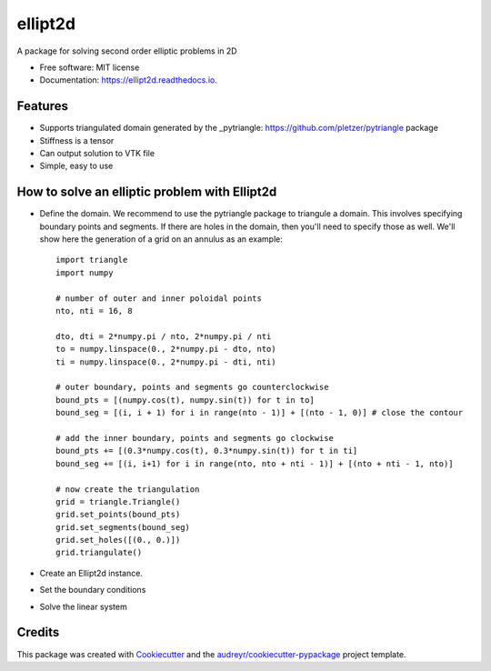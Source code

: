 ========
ellipt2d
========


.. image:: https://img.shields.io/pypi/v/ellipt2d.svg
        :target: https://pypi.python.org/pypi/ellipt2d

.. image:: https://img.shields.io/travis/pletzer/ellipt2d.svg
        :target: https://travis-ci.com/pletzer/ellipt2d

.. image:: https://readthedocs.org/projects/ellipt2d/badge/?version=latest
        :target: https://ellipt2d.readthedocs.io/en/latest/?badge=latest
        :alt: Documentation Status



A package for solving second order elliptic problems in 2D


* Free software: MIT license
* Documentation: https://ellipt2d.readthedocs.io.


Features
--------

* Supports triangulated domain generated by the _pytriangle: https://github.com/pletzer/pytriangle package
* Stiffness is a tensor
* Can output solution to VTK file
* Simple, easy to use

How to solve an elliptic problem with Ellipt2d
----------------------------------------------

* Define the domain. We recommend to use the pytriangle package to triangule a domain. This involves specifying 
  boundary points and segments. If there are holes in the domain, then you'll need to specify those as well. We'll 
  show here the generation of a grid on an annulus as an example::
    import triangle
    import numpy
    
    # number of outer and inner poloidal points
    nto, nti = 16, 8
    
    dto, dti = 2*numpy.pi / nto, 2*numpy.pi / nti
    to = numpy.linspace(0., 2*numpy.pi - dto, nto)
    ti = numpy.linspace(0., 2*numpy.pi - dti, nti)
    
    # outer boundary, points and segments go counterclockwise
    bound_pts = [(numpy.cos(t), numpy.sin(t)) for t in to]
    bound_seg = [(i, i + 1) for i in range(nto - 1)] + [(nto - 1, 0)] # close the contour
    
    # add the inner boundary, points and segments go clockwise
    bound_pts += [(0.3*numpy.cos(t), 0.3*numpy.sin(t)) for t in ti]
    bound_seg += [(i, i+1) for i in range(nto, nto + nti - 1)] + [(nto + nti - 1, nto)]
    
    # now create the triangulation
    grid = triangle.Triangle()
    grid.set_points(bound_pts)
    grid.set_segments(bound_seg)
    grid.set_holes([(0., 0.)])
    grid.triangulate()


* Create an Ellipt2d instance.
* Set the boundary conditions
* Solve the linear system

Credits
-------

This package was created with Cookiecutter_ and the `audreyr/cookiecutter-pypackage`_ project template.

.. _Cookiecutter: https://github.com/audreyr/cookiecutter
.. _`audreyr/cookiecutter-pypackage`: https://github.com/audreyr/cookiecutter-pypackage
